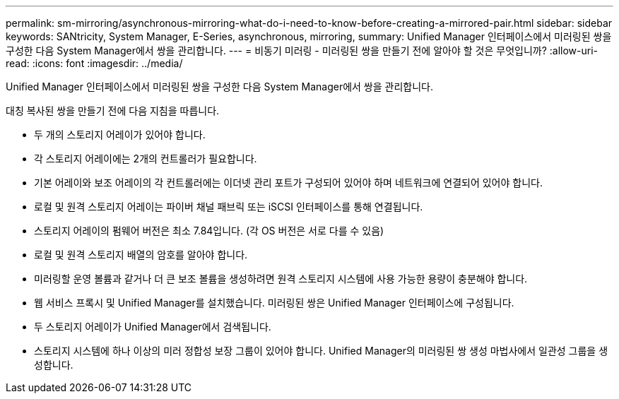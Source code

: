 ---
permalink: sm-mirroring/asynchronous-mirroring-what-do-i-need-to-know-before-creating-a-mirrored-pair.html 
sidebar: sidebar 
keywords: SANtricity, System Manager, E-Series, asynchronous, mirroring, 
summary: Unified Manager 인터페이스에서 미러링된 쌍을 구성한 다음 System Manager에서 쌍을 관리합니다. 
---
= 비동기 미러링 - 미러링된 쌍을 만들기 전에 알아야 할 것은 무엇입니까?
:allow-uri-read: 
:icons: font
:imagesdir: ../media/


[role="lead"]
Unified Manager 인터페이스에서 미러링된 쌍을 구성한 다음 System Manager에서 쌍을 관리합니다.

대칭 복사된 쌍을 만들기 전에 다음 지침을 따릅니다.

* 두 개의 스토리지 어레이가 있어야 합니다.
* 각 스토리지 어레이에는 2개의 컨트롤러가 필요합니다.
* 기본 어레이와 보조 어레이의 각 컨트롤러에는 이더넷 관리 포트가 구성되어 있어야 하며 네트워크에 연결되어 있어야 합니다.
* 로컬 및 원격 스토리지 어레이는 파이버 채널 패브릭 또는 iSCSI 인터페이스를 통해 연결됩니다.
* 스토리지 어레이의 펌웨어 버전은 최소 7.84입니다. (각 OS 버전은 서로 다를 수 있음)
* 로컬 및 원격 스토리지 배열의 암호를 알아야 합니다.
* 미러링할 운영 볼륨과 같거나 더 큰 보조 볼륨을 생성하려면 원격 스토리지 시스템에 사용 가능한 용량이 충분해야 합니다.
* 웹 서비스 프록시 및 Unified Manager를 설치했습니다. 미러링된 쌍은 Unified Manager 인터페이스에 구성됩니다.
* 두 스토리지 어레이가 Unified Manager에서 검색됩니다.
* 스토리지 시스템에 하나 이상의 미러 정합성 보장 그룹이 있어야 합니다. Unified Manager의 미러링된 쌍 생성 마법사에서 일관성 그룹을 생성합니다.

